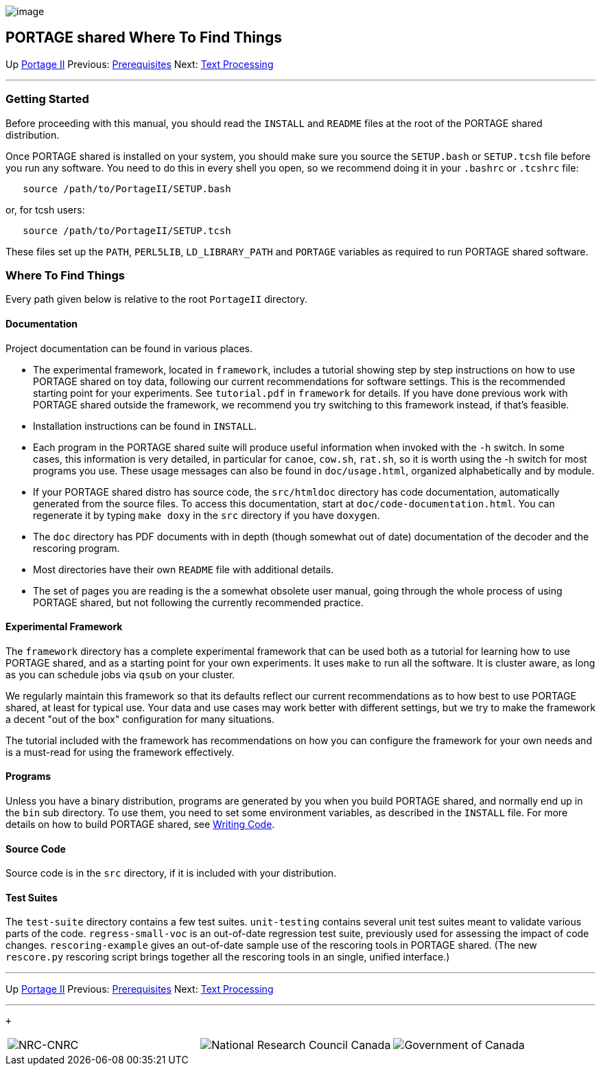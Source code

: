image:uploads/NRC_banner_e.jpg[image]

PORTAGE shared Where To Find Things
-----------------------------------

Up link:PortageMachineTranslation.html[Portage II] Previous:
link:PORTAGE_sharedKnowledgePrerequisites.html[Prerequisites]
Next: link:PORTAGE_sharedTextProcessing.html[Text Processing]

'''''

Getting Started
~~~~~~~~~~~~~~~

Before proceeding with this manual, you should read the `INSTALL` and
`README` files at the root of the PORTAGE shared distribution.

Once PORTAGE shared is installed on your system, you should make sure
you source the `SETUP.bash` or `SETUP.tcsh` file before you run any
software. You need to do this in every shell you open, so we recommend
doing it in your `.bashrc` or `.tcshrc` file:

---------------------------------------
   source /path/to/PortageII/SETUP.bash
---------------------------------------

or, for tcsh users:

---------------------------------------
   source /path/to/PortageII/SETUP.tcsh
---------------------------------------

These files set up the `PATH`, `PERL5LIB`, `LD_LIBRARY_PATH` and
`PORTAGE` variables as required to run PORTAGE shared software.

Where To Find Things
~~~~~~~~~~~~~~~~~~~~

Every path given below is relative to the root `PortageII` directory.

Documentation
^^^^^^^^^^^^^

Project documentation can be found in various places.

* The experimental framework, located in `framework`, includes a
tutorial showing step by step instructions on how to use PORTAGE shared
on toy data, following our current recommendations for software
settings. This is the recommended starting point for your experiments.
See `tutorial.pdf` in `framework` for details. If you have done previous
work with PORTAGE shared outside the framework, we recommend you try
switching to this framework instead, if that's feasible.

* Installation instructions can be found in `INSTALL`.

* Each program in the PORTAGE shared suite will produce useful
information when invoked with the `-h` switch. In some cases, this
information is very detailed, in particular for `canoe`, `cow.sh`,
`rat.sh`, so it is worth using the -h switch for most programs you use.
These usage messages can also be found in `doc/usage.html`, organized
alphabetically and by module.

* If your PORTAGE shared distro has source code, the `src/htmldoc`
directory has code documentation, automatically generated from the
source files. To access this documentation, start at
`doc/code-documentation.html`. You can regenerate it by typing
`make doxy` in the `src` directory if you have `doxygen`.

* The `doc` directory has PDF documents with in depth (though somewhat
out of date) documentation of the decoder and the rescoring program.

* Most directories have their own `README` file with additional details.

* The set of pages you are reading is the a somewhat obsolete user
manual, going through the whole process of using PORTAGE shared, but not
following the currently recommended practice.

Experimental Framework
^^^^^^^^^^^^^^^^^^^^^^

The `framework` directory has a complete experimental framework that can
be used both as a tutorial for learning how to use PORTAGE shared, and
as a starting point for your own experiments. It uses `make` to run all
the software. It is cluster aware, as long as you can schedule jobs via
`qsub` on your cluster.

We regularly maintain this framework so that its defaults reflect our
current recommendations as to how best to use PORTAGE shared, at least
for typical use. Your data and use cases may work better with different
settings, but we try to make the framework a decent "out of the box"
configuration for many situations.

The tutorial included with the framework has recommendations on how you
can configure the framework for your own needs and is a must-read for
using the framework effectively.

Programs
^^^^^^^^

Unless you have a binary distribution, programs are generated by you
when you build PORTAGE shared, and normally end up in the `bin` sub
directory. To use them, you need to set some environment variables, as
described in the `INSTALL` file. For more details on how to build
PORTAGE shared, see link:PORTAGE_sharedWritingCode.html[Writing
Code].

Source Code
^^^^^^^^^^^

Source code is in the `src` directory, if it is included with your
distribution.

Test Suites
^^^^^^^^^^^

The `test-suite` directory contains a few test suites. `unit-testing`
contains several unit test suites meant to validate various parts of the
code. `regress-small-voc` is an out-of-date regression test suite,
previously used for assessing the impact of code changes.
`rescoring-example` gives an out-of-date sample use of the rescoring
tools in PORTAGE shared. (The new `rescore.py` rescoring script brings
together all the rescoring tools in an single, unified interface.)

'''''

Up link:PortageMachineTranslation.html[Portage II] Previous:
link:PORTAGE_sharedKnowledgePrerequisites.html[Prerequisites]
Next: link:PORTAGE_sharedTextProcessing.html[Text Processing]
 +

'''''

 +

[cols="<,<,<",]
|=======================================================================
|image:uploads/iit_sidenav_graphictop_e.gif[NRC-CNRC]
|image:uploads/mainf1.gif[National
Research Council Canada]
|image:uploads/mainWordmark.gif[Government
of Canada]

|image:uploads/sidenav_graphicbottom_e.gif[NRC-CNRC]
|Traitement multilingue de textes / Multilingual Text Processing +
 Technologies de l'information et des communications / Information and
Communications Technologies +
 Conseil national de recherches Canada / National Research Council
Canada +
 Copyright 2004-2016, Sa Majesté la Reine du Chef du Canada / Her
Majesty in Right of Canada
|=======================================================================

